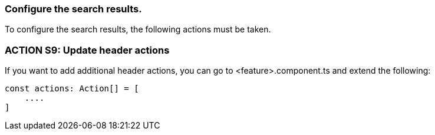 === Configure the search results. 
To configure the search results, the following actions must be taken. 

=== ACTION S9: Update header actions

If you want to add additional header actions, you can go to <feature>.component.ts and extend the following:
----
const actions: Action[] = [
    ....
]
----